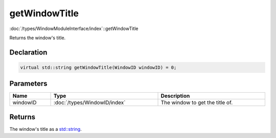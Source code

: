 getWindowTitle
==============

:doc:`/types/WindowModuleInterface/index`::getWindowTitle

Returns the window's title.

Declaration
-----------

.. code-block:: cpp

	virtual std::string getWindowTitle(WindowID windowID) = 0;

Parameters
----------

.. list-table::
	:width: 100%
	:header-rows: 1
	:class: code-table

	* - Name
	  - Type
	  - Description
	* - windowID
	  - :doc:`/types/WindowID/index`
	  - The window to get the title of.

Returns
-------

The window's title as a `std::string <https://en.cppreference.com/w/cpp/string/basic_string>`_.